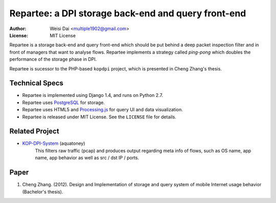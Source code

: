 ====================================================
Repartee: a DPI storage back-end and query front-end
====================================================

:Author:    Weisi Dai <multiple1902@gmail.com>
:License:   MIT License

Repartee is a storage back-end and query front-end which should be put behind a deep packet inspection filter and in front of managers that want to analyse flows. Repartee implements a strategy called *ping-pong* which doubles the performance of the storage phase in DPI. 

Repartee is sucessor to the PHP-based ``kopdpi`` project, which is presented in Cheng Zhang's thesis. 

Technical Specs
===============

* Repartee is implemented using Django 1.4, and runs on Python 2.7.
* Repartee uses `PostgreSQL <http://www.postgresql.org/>`_ for storage.
* Repartee uses HTML5 and `Processing.js <http://processingjs.org/>`_ for query UI and data visualization.
* Repartee is released under MIT License. See the ``LICENSE`` file for details.

Related Project
===============

* `KOP-DPI-System <https://github.com/aquatoney/KOP-DPI-System>`_ (aquatoney)
    This filters raw traffic (pcap) and produces output regarding meta info of flows, such as OS name, app name, app behavior as well as src / dst IP / ports.

Paper
=====

#. Cheng Zhang. (2012). Design and Implementation of storage and query system of mobile Internet usage behavior (Bachelor's thesis).

